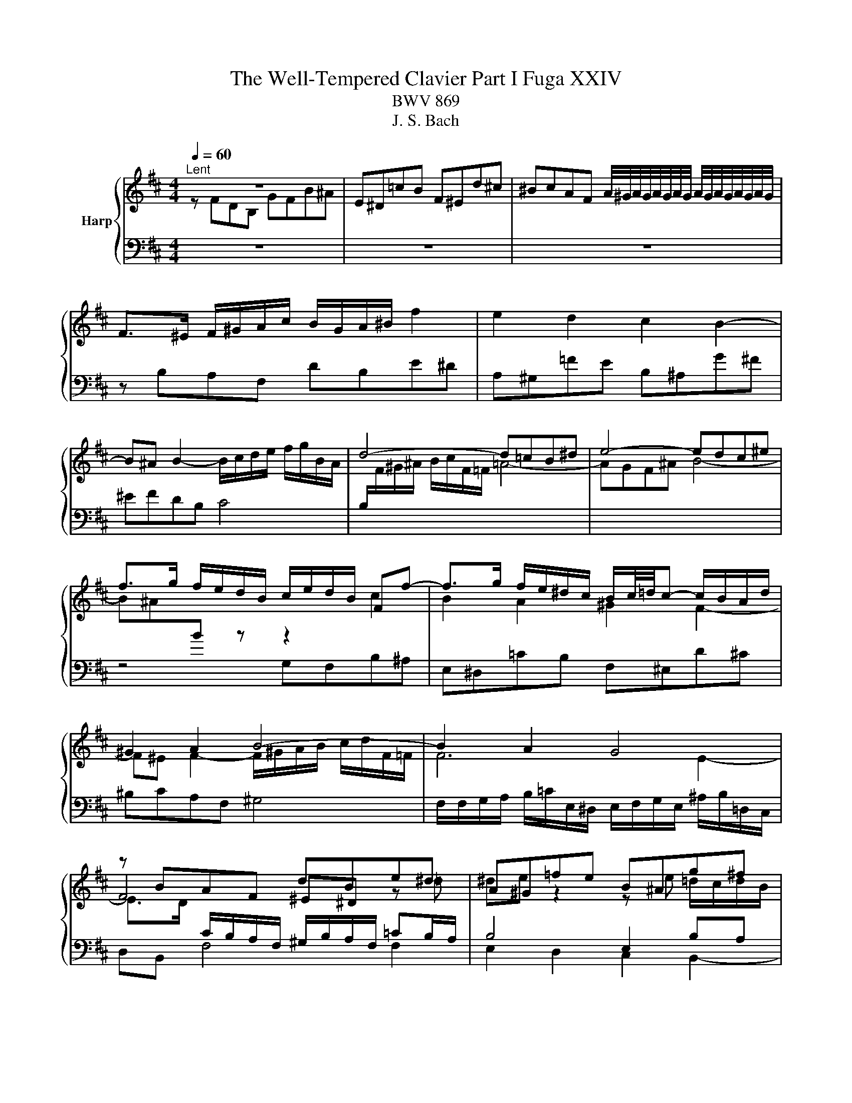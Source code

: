 X:1
T:The Well-Tempered Clavier Part I Fuga XXIV
T:BWV 869
T:J. S. Bach
%%score { ( 1 2 ) | ( 3 4 5 ) }
L:1/8
Q:1/4=60
M:4/4
K:D
V:1 treble nm="Harp"
V:2 treble 
V:3 bass 
V:4 bass 
V:5 bass 
V:1
"^Lent" z8 | E^D=cB F^Ed^c | ^BcAF A/4^G/4A/4G/4A/4G/4A/4G/4 A/4G/4A/4G/4A/4G/4A/4G/4 | %3
 F>^E F/^G/A/c/ B/G/A/^B/ f2 | e2 d2 c2 B2- | B^A B2- B/c/d/e/ f/g/B/A/ | d4- d=cB^d | e4- edc^e | %8
 f>g f/e/d/B/ c/e/d/B/ Ff- | f>g f/e/^d/c/ B/c/4=d/4c- c/B/A/d/ | ^G2 A2 B4- | B2 A2 G4 | %12
 z BAF dBe^d | A^G=fe B^Ag^f | ^efdB c4- | c/c/d/e/ f/g/B/^A/ B4- | %16
 B/^E/F/^G/ A/B/c/F/ d/e/f- fe/d/ | c/d/e- ed/c/ B/c/d- dc/B/ | A2 z f- fe/d/ c/d/e- | %19
 ed/c/ B/c/d- dc/B/ ^A/B/c- | cB/^A/ B2- B/A/B/d/ c2 | B2 A2 ^G2 F2- | F^E F2 ^G4 | F2 f2- fe^df | %24
 g4- gf^e^g | cd/e/ d/e/f- fe/d/ c/d/e- | ed/c/ B/c/d- dc/B/ ^A/B/c- | cB z b- ba/g/ f/g/a- | %28
 ag/f/ e/f/g- gf/e/ ^d/e/f- | fe/^d/ e/f/g/b/ ag f2 | e2 d2 ^c2 B/c/d/e/ | %31
 d<c B2- B/c/d/e/ f/g/B/^A/ | d4 c3 ^d | ^e2 z f- f/=e/f/a/ ^g2 | z fdB gfb^a | %35
 e^d g2- g/f/^g/^a/ b/=g/f/^e/ | f2 =f2- f/e/^f/^g/ a/b/e/^d/ | %37
 e/F/G/A/ B/c/d/f/ e/c/d/f/ g/e/f/^a/ | b2 a2 ^g2 f2- | f/^e/f/e/ f2- f/A/B/c/ d/=e/F/^E/ | %40
 FfdB gfb^a | e^d z e- e/d/e/g/ f2 | e/d/c/B/ A/B/c/e/ d/B/c/e/ f/d/e/^g/ | %43
 a/g/f/e/ d/c/B/A/ G/E/F/A/ B/G/A/c/ | d/e/d/e/ f/g/a/f/ d/=f/e/d/ =c/B/c/d/ | %45
 =c<B A2- Ad/e/ f/g/A/^G/ | e/f/G/F/ d/e/F/E/ c/B/c/d/ e/f/g/e/ | a4 g2 =f2 | e2 d2- d/c/d/c/ d2- | %49
 d/e/f/g/ a/b/d/c/ d4- | d2 cf- f/B/c/d/ e/f/B/^A/ | d2 cB c4 | z/ F/^G/A/ B/c/F/^E/ A2 z2 | %53
 z2 ^g2 f2 e2 | ^d2 c2- c^B c2- | c/^d/e/f/ ^g/a/c/^B/ e4- | e/e/f/^g/ a/b/^d/c/ d2 z2 | %57
 z2 f2 e2 d2 | c2 B2- B/^A/B/A/ B2- | B/c/d/e/ f/g/B/^A/ d2- d/c/d/c/ | e/d/f/e/ g2- g>f a2- | %61
 a>^g ba g2- g/^e/f- | f/f/^g/a/ b/g/f/^e/ a4- | a4- a/f/g/a/ b/=c'/f/e/ | %64
 f2- f/f/d/B/ g/a/b- ba/g/ | f/g/a- ag/f/ e/f/g- gf/e/ | d2- d/e/f- fe/d/ c/d/e- | %67
 ed/c/ B/c/d- dc/B/ ^A/B/c- | c/F/^G/^A/ B/c/d/f/ e/c/d/f/ g/e/f/^a/ | %69
 b/a/g/f/ e/d/=c/B/ A/F/G/B/ c/A/B/^d/ | e2 d2 c2 B2- | B/^A/B/A/ B2- B/c/d/e/ f/g/B/A/ | %72
 B/d/e/f/ g/a/=c/B/ c/e/f/g/ ^a/b/d/^c/ | d4 c4- | c2 =c/^A/B- B2 ^A2 | !fermata!B8 |] %76
V:2
 z FDB, GFB^A | x8 | x8 | x8 | x8 | x8 | x8 | x8 | x8 | x8 | x8 | x8 | F4 ^E^D z =d | %13
 ^de z2 z e =d/c/d/B/ | c2 BF G4- | GC- C2 F2 ^G2- | G2 F z z4 | x8 | %18
 z FB,[I:staff +1]B,[I:staff -1] z4 | x8 | z FDB, GFB^A | E^D=cB F^Ed^c | %22
 ^BcAF- F/^G/A/=B/ c/d/F/^E/ | A4- A=cB^d | e4- edc^e | f2 z B/A/ G/A/B- BA/G/ | %26
 F/G/A- AG/F/ E/F/G- GF/E/ | D/E/F- FE/D/ =C/D/E- ED/C/ | B,/=C/D- DC/B,/ A,/B,/C- CB,/A,/ | %29
 G,2 z E/^D/ D/E/F/G/ A/G/A/B/ | =c/A/B- B/A/^G/F/ E/=G/F/^A/ B2- | %31
 BB/^A/ z/ =A/G/F/[I:staff +1] =E4 |[I:staff -1] z/ F/^G/^A/ B/c/F/^E/ =A4 | ^GcAF dcf^e | %34
 B^A z B- B/A/B/d/ c2- | cBe^A B4- | B/^A/B/c/ d/e/=A/^G/ A4- | AG F2 z4 | %38
 z/ f/a/g/ f/e/^d/c/ B/=d/c/B/ A/^G/c/A/ | ^G2 z/ =e/d/c/ B/A/G/A/ B2- | B^A z B- B/A/B/d/ c2 | %41
 DBGE =cBe^d | A^G A2- AGcB | e z z F D2 z G | Ad =c2 B2 A2- | AA/^G/ A/=G/F/E/ D/C/B,/C/ D2 | %46
 C2 B,2 A,4 | x8 | x8 | x8 | z/ E/F/G/ A/B/[I:staff +1]E/^D/[I:staff -1] G4- | %51
 GFE^G- G/E/F/G/ A/B/D/C/ | ^D2 ^E^G G/G/F/E/ F/G/A/c/ | B/^G/A/c/ B/d/c/B/ c/d/e/d/ c/B/^A/G/ | %54
 F/A/^G/^B/ c/^d/e/f/ e/d/ z/ A/ G/=B/A/G/ |[I:staff +1] F4[I:staff -1] ^G4- | %56
 G/[I:staff +1]C/^D/E/ F/^G/A/B/ A/[I:staff -1]F/G/A/ B/c/^d/e/ | %57
 f/^d/e/^g/ f/c/B/A/ B/c/=d/c/ B/A/^G/F/ | E/G/F/E/ D/C/D/B,/ C2 z/ =A/G/F/ | %59
 E2 z c- c/c/B/^A/ B2 | cd z/ e/d/c/ B/^A/B z/ f/e/^d/ | c/^B/c z/ ^gf/- f/f/^e/g/ c>d | B4 c4- | %63
 c/[I:staff +1]F/G/A/[I:staff -1] B/=c/[I:staff +1]E/^D/ E4- | %64
 E/E/D/C/ D[I:staff -1] z z e/d/ c/d/e- | ed/c/ B/c/d dc/B/ ^A/B/c- | c2 BA G/A/B- BA/G/ | %67
 F/G/A- AG/F/ E/F/G- GF/E/ | D2 B2- B^Adc | f z z2 z2 z B- | B/c/B/A/ ^G2 z/ A/F- F/E/D/E/ | %71
 C2 z/ F/E/D/ C4 |[I:staff +1] B,2[I:staff -1] z[I:staff +1] F E2[I:staff -1] z2 | z FDB, GFB^A | %74
 E^D z ^G F^E F>=E | ^D8 |] %76
V:3
 z8 | z8 | z8 | z B,A,F, DB,E^D | A,^G,=FE B,^A,G^F | ^EFDB, C4 | %6
 B,/[I:staff -1]F/^G/^A/ B/c/F/=F/ =A4- | AGF^A B4- | B^A[I:staff +1]B z z2[I:staff -1] c2 | %9
 B2 A2 ^G2 F2- | F^E F2- F/^G/A/B/ c/d/F/=F/ | F6 E2- | %12
 E>D[I:staff +1] C/B,/A,/F,/ ^G,/B,/A,/F,/ =CB,/A,/ | B,4 E,2 B,A, | ^G,F,[I:staff -1]FD E4- | %15
 E[I:staff +1]C^A,F, D4 |[I:staff -1] C4-[I:staff +1] CB,/A,/ ^G,/A,/B,- | %17
 B,A,/^G,/ F,/G,/A,- A,G,/F,/ ^E,/F,/G, | F,/[I:staff -1]B/c- cB/A/ G/A/B- BA/G/ | %19
 F/G/A- AG/F/ E/F/G GF/E/ | D2[I:staff +1] z2 z4 | %21
 B,/G,/F,/E,/ ^D,>C, =D,/E,/D,/C,/ B,,/A,,/^G,,/F,,/ | %22
 ^G,,/B,,/A,,/G,,/ F,,/A,,/D,/C,/ B,,G,,C,C,, | F,/G,/A,/B,/ =C/D/E,/^D,/ G,4- | %24
 G,/B,,/C,/D,/ E,/F,/B,,/^A,,/ B,,4- | B,,^A,,B,,D, E,G,,=A,,C, | D,F,,G,,B,, C,E,,F,,^A,, | %27
 z B,G,E, z4 | G,B,=CE, F,A,B,^D, | z B,G,E, =CB,E^D | A,^G,=FE B,^A,G^F | =F^FDB, C4 | %32
 B,4 z/ C/^D/^E/ F/^G/C/^B,/ | C/B,/A,/^G,/ F,/G,/A,/C/ B,/G,/A,/C/ D/B,/C/^E/ | %34
[K:treble] F/E/D/C/ B,/C/D/F/ E/C/D/F/ G/E/F/^A/ | B/A/G/F/ E/D/E/C/ D4- | DCB,D[K:bass] =C4- | %37
 CB, z B,- B,/^A,/B,/D/ ^C2 | F,2 z2 z4 | ^B,CA,F, ^G,4 | %40
 F,/E,/D,/C,/ B,,/C,/D,/F,/ E,/C,/D,/F,/ G,/E,/F,/^A,/ | %41
 B,/A,/G,/F,/ E,/F,/G,/B,/ A,/F,/G,/B,/ ^B,/A,/=B,/^D/ | EE,C,A,, F,E,A,^G, | z A,F,D, B,A,DC | %44
 G,F,_ED A,^G,=F=E | ^DECA, B,4- | B, A,2 G,2 F,E,C, | %47
 z/[I:staff -1] g/f/e/ d/=c/B/c/ d/e/d/c/ B/^c/d/B/ | %48
 G/_B/A/G/ =F/E/F/D/ E2[I:staff +1] z/[I:staff -1] =c/=B/A/ | %49
 G/F/[I:staff +1]E/D/ C/B,/A,/G,/ F,/A,/B,/C/[I:staff -1] D/E/[I:staff +1]A,/^G,/ | %50
 A,4 B,^A,/B,/ CE, | B, z z2 z/ C,/^D,/^E,/ F,/^G,/A,/E,/ | F,2 ^G,2 z CA,F, | DCF=F B,^A,G^F | %54
 C=CA^G =G_AE^C | ^D4- D/^G,/^A,/^B,/ C/D/F,/E,/ | F,2 z2 z4 | z8 | z8 | z4 z[K:treble] FDB, | %60
 GFB^A E^D=cB | F^Edc ^BcAF | ^G4- G/C/^D/=F/ ^F/G/B,/A,/ | B,8 |[K:bass] ^A,F,B,D EGAC | %65
 DFGB, CEF^A, | B,/F,/G,/A,/ B,/=C/E,/^D,/ E,G,A,^C | DF,G,B, CE,F,^A, | B,F,D,B,, G,F,B,^A, | %69
 E,^D, E,4 F,2 | E,2 z/ B,/C/D/ E>E D/C/B,/A,/ | ^G,F,- F,/A,/=G,/F,/ =E,4 | F,2 z A, G,2 z B, | %73
 ^A,/F,/^G,/A,/ B,/C/D/B,/ B,/B,/A,/B,/ C/D/E/C/ | F2 z[I:staff -1] =D ^C4 | B,8 |] %76
V:4
 x8 | x8 | x8 | x8 | x8 | x8 | x8 | x8 | z4 G,F,B,^A, | E,^D,=CB, F,^E,D^C | ^B,CA,F, ^G,4 | %11
 F,/F,/G,/A,/ B,/=C/E,/^D,/ E,/F,/G,/E,/ ^A,/B,/=D,/C,/ | D,B,, F,4 F,2 | E,2 D,2 C,2 B,,2- | %14
 B,,^A,, B,,2- B,,/C,/D,/E,/ F,/=G,/B,,/A,,/ | D,4- D,/^A,,/B,,/C,/ D,/E,/F,,/^E,,/ | %16
 E,,2 F,A, B,D,E,^G, | A,C,D,F, ^G,B,,C,^E, | F,A,,B,,D, E,G,,A,,C, | D,F,,G,,B,, C,E,,F,,^A,, | %20
 B,,2- B,,/C,/D,/F,/ E,/C,/D,/F,/ G,/E,/F,/^A,/ | x8 | x8 | x8 | x8 | x8 | x8 | B,,D,E,G, A,=CDF, | %28
 x8 | E,2 z2 z4 | x8 | x8 | x8 | x8 |[K:treble] x8 | x8 | x4[K:bass] x4 | z E,D,C, G,F,B,^A, | %38
 E,^D,=CB, F,^E,D^C | x8 | x8 | x8 | x8 | D,C, D,6- | D,2 z2 z4 | x8 | z4 z D,C,A,, | %47
 F,D,G,F, =C,B,,A,^G, | D,C,_B,A, ^G,A,F,D, | E,4 D,2 z B,, | A,,2 z F, E,2 z C, | %51
 B,,/F,,/^G,,/A,,/ B,,/C,/F,,/^E,,/ A,,4- | A,,2 ^G,,2 F,, z z2 | x8 | x8 | x8 | z4 z B,,^G,,E,, | %57
 C,B,,E,^D, A,,^G,,=F,E, | B,,^A,,G,F, E,F,D,B,, | C,4 z[K:treble] z z2 | x8 | x8 | x8 | x8 | %64
[K:bass] x8 | x8 | x8 | x8 | x8 | z B,,G,,E,, =C,B,,E,^D, | A,,^G,,=F,E, B,,^A,,G,^F, | %71
 ^E,F,D,B,, C,4 | D,2 z ^D, E,2 z ^E, | F,8- | %74
 F,/^A,,/B,,/C,/ ^D,/^E,/F,,/^E,,/ z/ B,,/C,/=D,/ =E,/C,/F,- | F,8 |] %76
V:5
 x8 | x8 | x8 | x8 | x8 | x8 | x8 | x8 | x8 | x8 | x8 | x8 | x8 | x8 | x8 | x8 | x8 | x8 | x8 | %19
 x8 | x8 | x8 | x8 | x8 | x8 | x8 | x8 | x8 | x8 | x8 | x8 | x8 | x8 | x8 |[K:treble] x8 | x8 | %36
 x4[K:bass] x4 | x8 | x8 | x8 | x8 | x8 | x8 | x8 | x8 | x8 | x8 | x8 | x8 | x8 | x8 | x8 | x8 | %53
 x8 | x8 | x8 | x8 | x8 | x8 | x5[K:treble] x3 | x8 | x8 | x8 | x8 |[K:bass] x8 | x8 | x8 | x8 | %68
 x8 | x8 | x8 | x8 | x8 | x8 | z4 F,,4 | !fermata!B,,8 |] %76

